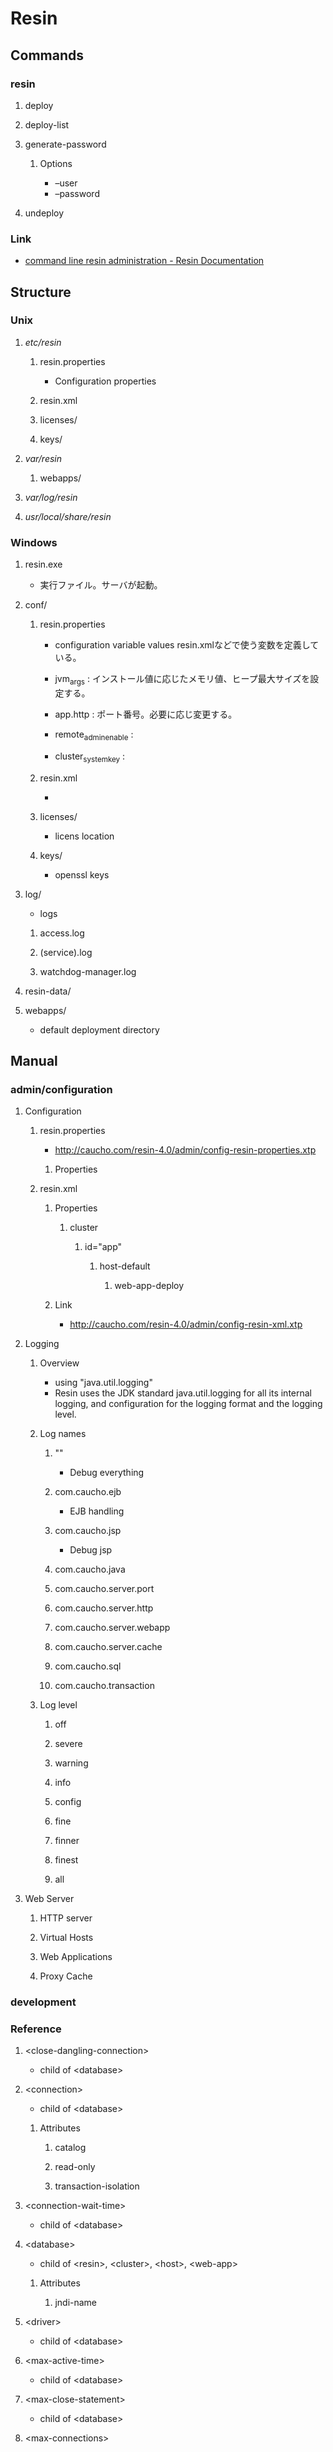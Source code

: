 * Resin
** Commands
*** resin
**** deploy
**** deploy-list
**** generate-password
***** Options
- --user
- --password
**** undeploy
*** Link
- [[http://caucho.com/resin-4.0/admin/resin-admin-command-line.xtp][command line resin administration - Resin Documentation]]
** Structure
*** Unix
**** /etc/resin/
***** resin.properties
- Configuration properties
***** resin.xml
***** licenses/
***** keys/
**** /var/resin/
***** webapps/
**** /var/log/resin/
**** /usr/local/share/resin/
*** Windows
**** resin.exe
- 実行ファイル。サーバが起動。
**** conf/
***** resin.properties
- configuration variable values
  resin.xmlなどで使う変数を定義している。

- jvm_args : インストール値に応じたメモリ値、ヒープ最大サイズを設定する。
- app.http : ポート番号。必要に応じ変更する。
- remote_admin_enable : 
- cluster_system_key : 
***** resin.xml
- 
***** licenses/
- licens location
***** keys/
- openssl keys
**** log/
- logs
***** access.log
***** (service).log
***** watchdog-manager.log
**** resin-data/
**** webapps/
- default deployment directory
** Manual
*** admin/configuration
**** Configuration
***** resin.properties
- http://caucho.com/resin-4.0/admin/config-resin-properties.xtp
****** Properties
***** resin.xml
****** Properties
******* cluster
******** id="app"
********* host-default
********** web-app-deploy
****** Link
- http://caucho.com/resin-4.0/admin/config-resin-xml.xtp
**** Logging
***** Overview
- using "java.util.logging"
- Resin uses the JDK standard java.util.logging for all its internal logging,
  and configuration for the logging format and the logging level.
***** Log names
****** ""
- Debug everything
****** com.caucho.ejb
- EJB handling
****** com.caucho.jsp
- Debug jsp
****** com.caucho.java
****** com.caucho.server.port
****** com.caucho.server.http
****** com.caucho.server.webapp
****** com.caucho.server.cache
****** com.caucho.sql
****** com.caucho.transaction
***** Log level
****** off
****** severe
****** warning
****** info
****** config
****** fine
****** finner
****** finest
****** all
**** Web Server
***** HTTP server
***** Virtual Hosts
***** Web Applications
***** Proxy Cache
*** development
*** Reference
**** <close-dangling-connection>
- child of <database>
**** <connection>
- child of <database>
***** Attributes
****** catalog
****** read-only
****** transaction-isolation
**** <connection-wait-time>
- child of <database>
**** <database>
- child of <resin>, <cluster>, <host>, <web-app>
***** Attributes
****** jndi-name
**** <driver>
- child of <database>
**** <max-active-time>
- child of <database>
**** <max-close-statement>
- child of <database>
**** <max-connections>
- child of <database>
**** <max-create-connections>
- child of <database>
**** <max-idle-time>
- child of <database>
**** <max-overflow-connections>
- child of <database>
**** <max-pool-time>
- child of <database>
**** <password>
- child of <database>
**** <ping>
- child of <database>
**** <ping-table>
- child of <database>
**** <transaction-timeout>
- child of <database>
**** <logger>
***** Parents
- child of <resin>, <cluster>, <host>, <web-app>
***** Attributes
****** level
- the java.util.logging level: finest, finer, fine, config, info, warning, severe
- default : info
****** name
- the java.util.logging name, typically a classname
****** use-parent-handlers
- if true, parent handlers are also invoked
** Deployment
*** Webapps Directory
- Copy a .war file containing application to a webapps directory.
  Resin will detect the .war archive, expand it, and start serving requests.
*** Command-Line
*** Cloud
** Memo
*** Intramart
**** Resinでクラスタを組む
- Resinでクラスタを組む場合、ライセンスが必要となる。
  Try版などで提供されるライセンスが登録されていないResinではクラスタを組むことができない。
  https://www.intra-mart.jp/download/product/iap/iap_release_note/texts/limitations/resin.html
** Link
- [[http://caucho.com/][Resin - caucho]]
- [[http://caucho.com/resin-4.0/][Resin Documentation]]
